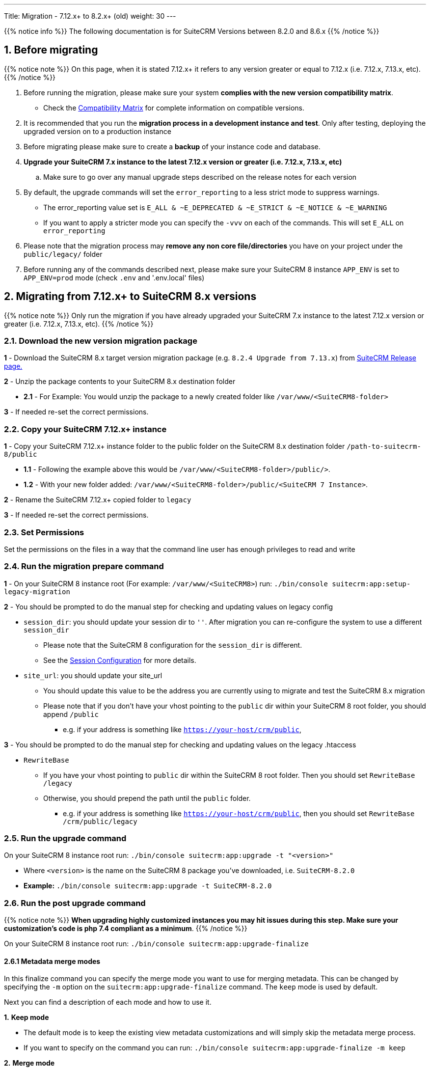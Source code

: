 ---
Title: Migration - 7.12.x+ to 8.2.x+ (old)
weight: 30
---

:imagesdir: /images/en/user

{{% notice info %}}
The following documentation is for SuiteCRM Versions between 8.2.0 and 8.6.x
{{% /notice %}}


== 1. Before migrating

{{% notice note %}}
On this page, when it is stated 7.12.x+ it refers to any version greater or equal to 7.12.x (i.e. 7.12.x, 7.13.x, etc).
{{% /notice %}}

. Before running the migration, please make sure your system **complies with the new version compatibility matrix**.
** Check the link:../../compatibility-matrix[Compatibility Matrix] for complete information on compatible versions.

. It is recommended that you run the **migration process in a development instance and test**. Only after testing, deploying the upgraded version on to a production instance

. Before migrating please make sure to create a **backup** of your instance code and database.

. **Upgrade your SuiteCRM 7.x instance to the latest 7.12.x version or greater (i.e. 7.12.x, 7.13.x, etc)**
.. Make sure to go over any manual upgrade steps described on the release notes for each version

. By default, the upgrade commands will set the `error_reporting` to a less strict mode to suppress warnings.
** The error_reporting value set is `E_ALL & ~E_DEPRECATED & ~E_STRICT & ~E_NOTICE & ~E_WARNING`
** If you want to apply a stricter mode you can specify the `-vvv` on each of the commands. This will set `E_ALL` on `error_reporting`

. Please note that the migration process may **remove any non core file/directories** you have on your project under the `public/legacy/` folder

. Before running any of the commands described next, please make sure your SuiteCRM 8 instance `APP_ENV` is set to `APP_ENV=prod` mode (check `.env` and '.env.local' files)

== 2. Migrating from 7.12.x+ to SuiteCRM 8.x versions


{{% notice note %}}
Only run the migration if you have already upgraded your SuiteCRM 7.x instance to the latest 7.12.x version or greater (i.e. 7.12.x, 7.13.x, etc).
{{% /notice %}}


=== 2.1. Download the new version migration package

*1* - Download the SuiteCRM 8.x target version migration package (e.g. `8.2.4 Upgrade from 7.13.x`) from link:https://suitecrm.com/upgrade-suitecrm/[SuiteCRM Release page.]

*2* - Unzip the package contents to your SuiteCRM 8.x destination folder

* *2.1* - For Example: You would unzip the package to a newly created folder like `/var/www/<SuiteCRM8-folder>`

*3* - If needed re-set the correct permissions.

=== 2.2. Copy your SuiteCRM 7.12.x+ instance

*1* - Copy your SuiteCRM 7.12.x+ instance folder to the public folder on the SuiteCRM 8.x destination folder `/path-to-suitecrm-8/public`

* *1.1* - Following the example above this would be `/var/www/<SuiteCRM8-folder>/public/>`.

* *1.2* - With your new folder added: `/var/www/<SuiteCRM8-folder>/public/<SuiteCRM 7 Instance>`.

*2* - Rename the SuiteCRM 7.12.x+ copied folder to `legacy`

*3* - If needed re-set the correct permissions.

=== 2.3. Set Permissions

Set the permissions on the files in a way that the command line user has enough privileges to read and write

=== 2.4. Run the migration prepare command

*1* - On your SuiteCRM 8 instance root (For example: `/var/www/<SuiteCRM8>`) run: `./bin/console suitecrm:app:setup-legacy-migration`

*2* - You should be prompted to do the manual step for checking and updating values on legacy config

* `session_dir`: you should update your session dir to `''`. After migration you can re-configure the system to use a different `session_dir`
** Please note that the SuiteCRM 8 configuration for the `session_dir` is different.
** See the link:../../configuration/sessions-configuration[Session Configuration] for more details.

* `site_url`: you should update your site_url
** You should update this value to be the address you are currently using to migrate and test the SuiteCRM 8.x migration
** Please note that if you don't have your vhost pointing to the `public` dir within your SuiteCRM 8 root folder, you should append `/public`
*** e.g. if your address is something like `https://your-host/crm/public`,

*3* - You should be prompted to do the manual step for checking and updating values on the legacy .htaccess

* `RewriteBase`
** If you have your vhost pointing to `public` dir within the SuiteCRM 8 root folder. Then you should set `RewriteBase /legacy`
** Otherwise, you should prepend the path until the `public` folder.
*** e.g. if your address is something like `https://your-host/crm/public`, then you should set `RewriteBase /crm/public/legacy`

=== 2.5. Run the upgrade command

On your SuiteCRM 8 instance root run: `./bin/console suitecrm:app:upgrade -t "<version>"`

* Where `<version>` is the name on the SuiteCRM 8 package you've downloaded, i.e. `SuiteCRM-8.2.0`
* **Example:** `./bin/console suitecrm:app:upgrade -t SuiteCRM-8.2.0`

=== 2.6. Run the post upgrade command

{{% notice note %}}
**When upgrading highly customized instances you may hit issues during this step. Make sure your customization's code is php 7.4 compliant as a minimum**.
{{% /notice %}}

On your SuiteCRM 8 instance root run: `./bin/console suitecrm:app:upgrade-finalize`

==== 2.6.1 Metadata merge modes

In this finalize command you can specify the merge mode you want to use for merging metadata.
This can be changed by specifying the `-m` option on the `suitecrm:app:upgrade-finalize` command.
The `keep` mode is used by default.

Next you can find a description of each mode and how to use it.

*1.* **Keep mode**

* The default mode is to keep the existing view metadata customizations and will simply skip the metadata merge process.
* If you want to specify on the command you can run: `./bin/console suitecrm:app:upgrade-finalize -m keep`

*2.* **Merge mode**

* This mode will attempt to merge your current view metadata customizations with the new core view metadata for each module
* The merged metadata is placed in the custom folder for the corresponding module `public/legacy/custom/<Module>/metadata`
* A backup file of the previous version of the customizations is added to the same folder
* You can use the merge mode by running `./bin/console suitecrm:app:upgrade-finalize -m merge`

*3.* **Override mode**

* This mode will override your current customizations with the new version of the core metadata.
* **Please note** that this will **delete** your current customizations files in `public/legacy/custom/<Module>/metadata`
* You can use the merge override mode by running `./bin/console suitecrm:app:upgrade-finalize -m override`


=== 2.7. Re-set permissions

If during the migration you used a user/group that is not the same as the ones used by apache (or other webserver) you should re-set the correct permissions

=== 2.8. (Optional) Restart server to reset/clear php level cache

If you are using `opcache`, `apcu` or other php caches, you may need to restart your webserver for the new code to take effect.

=== 2.9. Open your instance and test

Once all the above steps are complete, you should now be able to log into your instance of SuiteCRM.

== 3. Logs and debugging

=== 3.1 Logs

The commands used during the upgrade provide some information of the steps and their execution result. However, this information is insufficient when errors occur.

There are some logs that may provide more information:

*logs/upgrade.log*

These are the logs that are generated by the upgrade log on SuiteCRM 8 side.


*public/legacy/upgradeWizard.log*

These are upgrade specific logs that are generated by the legacy part of the app. This file is generated during the `legacy-post-upgrade` step.


*logs/<app-env-mode>/<app-env-mode>.log*

The main app log. Its file path and name changes according to the value set on your `APP_ENV`.  E.g. if it is set to `prod` the path will be `logs/prod/prod.log`

Most likely, this log will not have much upgrade information.


*public/legacy/suitecrm.log*

This is the main log location for the legacy part of the app. It may contain upgrade related logs, as well as other logs.

=== 3.2 APP_ENV mode

When running the app in a production environment the `APP_ENV` in `.env` or in `.env.local` should be set to `prod`. However this mode has a high log level, meaning that not all the debug information will be logged.

One way to get more logs is to change `APP_ENV` to `qa` (this mode should only be used temporarily).

After the `APP_ENV` you may have to clear the symfony cache.

== 4. Common issues

=== 4.1. CSRF token issues

During our internal tests, we've done several re-installs and upgrades. These tests were usually done on the same url / instance.

It can happen that in this process the cookies are not updated or refreshed, which could prevent the user from using the app.

If you are getting a `Invalid CSRF token` error, one thing to try is to refresh the page and clear the cookies. That will allow the server to generate new ones, for a new session.

=== 4.2. Forgetting to reset permissions after running upgrade command

Please make sure that after running the upgrade commands you re-set permissions.

Re-setting permissions is required when you are running the command with a user different from the one that is used by apache.
Have in mind that when you run the commands with another user (the root user for instance) that is the user that php will use, which will impact file creation. Files created by php will be set to that user and group.
Which may prevent the app from working, as Apache web server user may (and most likely) not have the privileges to read/write files assigned to that user.

=== 4.3. Missing suitecrm:app:setup-legacy-migration command or errors at the start of the execution

We have noticed that usually these errors occur when the wrong migration package is being used.

Please make sure you are using a migration package and not the SuiteCRM 8 installation package. The migration package is a special package built specifically for the 7.x to 8.x migration.

The name of the migration package follows the name pattern: 'SuiteCRM-8.x-7.x-migration', where 8.x and 7.x are the versions.

=== 4.4. Not knowing where to place the SuiteCRM 7 or the SuiteCRM 8 folder/instances

When doing the upgrade you will need a new instance on your webserver for SuiteCRM 8.
The migration package does not apply the migration on top of an existing instance, in other words, you don't upload the migration package to your SuiteCRM 7 instance.

The process works the other way around, the SuiteCRM 7 instance will be moved/copied to a SuiteCRM 8 instance.

The migration package is similar to a SuiteCRM 8 installation package without the `public/legacy` folder. After extracting the migration package, your SuiteCRM 7 folder should be copied to inside the `public` folder that exists on the SuiteCRM 8 root folder, and then renamed to `legacy`.
Later on in the process, when running the upgrade commands, your SuiteCRM 7 code that is now on `public/legacy` will be updated with all the "legacy" changes that SuiteCRM 8 includes.

